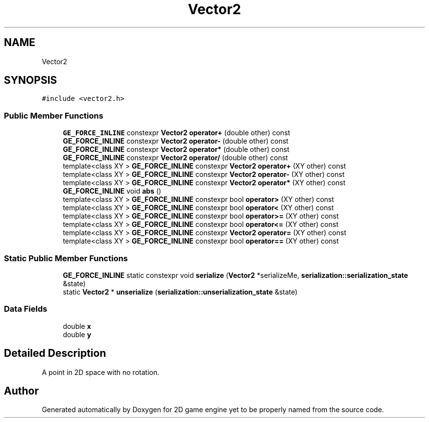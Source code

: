 .TH "Vector2" 3 "Fri May 18 2018" "Version 0.1" "2D game engine yet to be properly named" \" -*- nroff -*-
.ad l
.nh
.SH NAME
Vector2
.SH SYNOPSIS
.br
.PP
.PP
\fC#include <vector2\&.h>\fP
.SS "Public Member Functions"

.in +1c
.ti -1c
.RI "\fBGE_FORCE_INLINE\fP constexpr \fBVector2\fP \fBoperator+\fP (double other) const"
.br
.ti -1c
.RI "\fBGE_FORCE_INLINE\fP constexpr \fBVector2\fP \fBoperator\-\fP (double other) const"
.br
.ti -1c
.RI "\fBGE_FORCE_INLINE\fP constexpr \fBVector2\fP \fBoperator*\fP (double other) const"
.br
.ti -1c
.RI "\fBGE_FORCE_INLINE\fP constexpr \fBVector2\fP \fBoperator/\fP (double other) const"
.br
.ti -1c
.RI "template<class XY > \fBGE_FORCE_INLINE\fP constexpr \fBVector2\fP \fBoperator+\fP (XY other) const"
.br
.ti -1c
.RI "template<class XY > \fBGE_FORCE_INLINE\fP constexpr \fBVector2\fP \fBoperator\-\fP (XY other) const"
.br
.ti -1c
.RI "template<class XY > \fBGE_FORCE_INLINE\fP constexpr \fBVector2\fP \fBoperator*\fP (XY other) const"
.br
.ti -1c
.RI "\fBGE_FORCE_INLINE\fP void \fBabs\fP ()"
.br
.ti -1c
.RI "template<class XY > \fBGE_FORCE_INLINE\fP constexpr bool \fBoperator>\fP (XY other) const"
.br
.ti -1c
.RI "template<class XY > \fBGE_FORCE_INLINE\fP constexpr bool \fBoperator<\fP (XY other) const"
.br
.ti -1c
.RI "template<class XY > \fBGE_FORCE_INLINE\fP constexpr bool \fBoperator>=\fP (XY other) const"
.br
.ti -1c
.RI "template<class XY > \fBGE_FORCE_INLINE\fP constexpr bool \fBoperator<=\fP (XY other) const"
.br
.ti -1c
.RI "template<class XY > \fBGE_FORCE_INLINE\fP constexpr \fBVector2\fP \fBoperator=\fP (XY other) const"
.br
.ti -1c
.RI "template<class XY > \fBGE_FORCE_INLINE\fP constexpr bool \fBoperator==\fP (XY other) const"
.br
.in -1c
.SS "Static Public Member Functions"

.in +1c
.ti -1c
.RI "\fBGE_FORCE_INLINE\fP static constexpr void \fBserialize\fP (\fBVector2\fP *serializeMe, \fBserialization::serialization_state\fP &state)"
.br
.ti -1c
.RI "static \fBVector2\fP * \fBunserialize\fP (\fBserialization::unserialization_state\fP &state)"
.br
.in -1c
.SS "Data Fields"

.in +1c
.ti -1c
.RI "double \fBx\fP"
.br
.ti -1c
.RI "double \fBy\fP"
.br
.in -1c
.SH "Detailed Description"
.PP 
A point in 2D space with no rotation\&. 

.SH "Author"
.PP 
Generated automatically by Doxygen for 2D game engine yet to be properly named from the source code\&.
